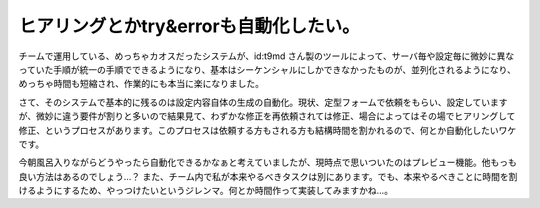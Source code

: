 ヒアリングとかtry&errorも自動化したい。
=======================================

チームで運用している、めっちゃカオスだったシステムが、id:t9md さん製のツールによって、サーバ毎や設定毎に微妙に異なっていた手順が統一の手順でできるようになり、基本はシーケンシャルにしかできなかったものが、並列化されるようになり、めっちゃ時間も短縮され、作業的にも本当に楽になりました。



さて、そのシステムで基本的に残るのは設定内容自体の生成の自動化。現状、定型フォームで依頼をもらい、設定していますが、微妙に違う要件が割りと多いので結果見て、わずかな修正を再依頼されては修正、場合によってはその場でヒアリングして修正、というプロセスがあります。このプロセスは依頼する方もされる方も結構時間を割かれるので、何とか自動化したいワケです。



今朝風呂入りながらどうやったら自動化できるかなぁと考えていましたが、現時点で思いついたのはプレビュー機能。他もっも良い方法はあるのでしょう…？ また、チーム内で私が本来やるべきタスクは別にあります。でも、本来やるべきことに時間を割けるようにするため、やっつけたいというジレンマ。何とか時間作って実装してみますかね…。






.. author:: default
.. categories:: Ops
.. tags::
.. comments::
